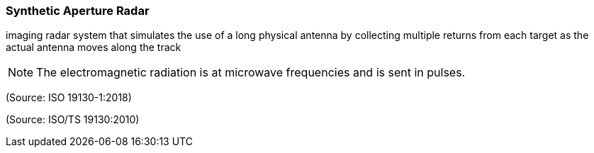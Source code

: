 === Synthetic Aperture Radar

imaging radar system that simulates the use of a long physical antenna by collecting multiple returns from each target as the actual antenna moves along the track

NOTE: The electromagnetic radiation is at microwave frequencies and is sent in pulses.

(Source: ISO 19130-1:2018)

(Source: ISO/TS 19130:2010)

